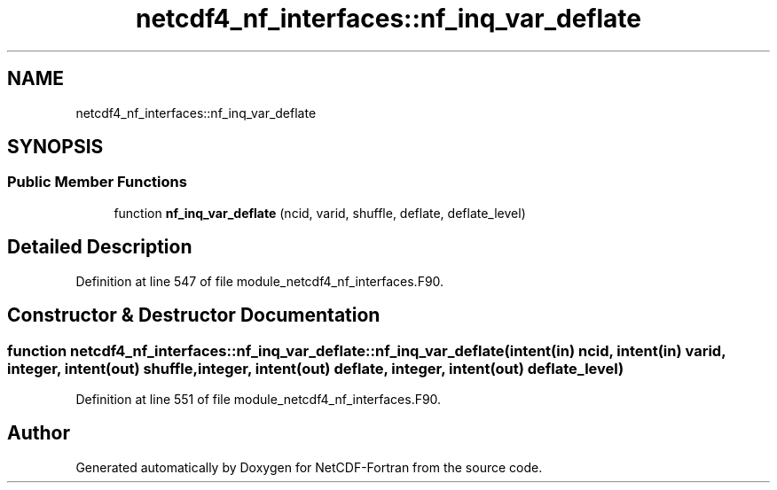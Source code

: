 .TH "netcdf4_nf_interfaces::nf_inq_var_deflate" 3 "Wed Jan 17 2018" "Version 4.5.0-development" "NetCDF-Fortran" \" -*- nroff -*-
.ad l
.nh
.SH NAME
netcdf4_nf_interfaces::nf_inq_var_deflate
.SH SYNOPSIS
.br
.PP
.SS "Public Member Functions"

.in +1c
.ti -1c
.RI "function \fBnf_inq_var_deflate\fP (ncid, varid, shuffle, deflate, deflate_level)"
.br
.in -1c
.SH "Detailed Description"
.PP 
Definition at line 547 of file module_netcdf4_nf_interfaces\&.F90\&.
.SH "Constructor & Destructor Documentation"
.PP 
.SS "function netcdf4_nf_interfaces::nf_inq_var_deflate::nf_inq_var_deflate (intent(in) ncid, intent(in) varid, integer, intent(out) shuffle, integer, intent(out) deflate, integer, intent(out) deflate_level)"

.PP
Definition at line 551 of file module_netcdf4_nf_interfaces\&.F90\&.

.SH "Author"
.PP 
Generated automatically by Doxygen for NetCDF-Fortran from the source code\&.
